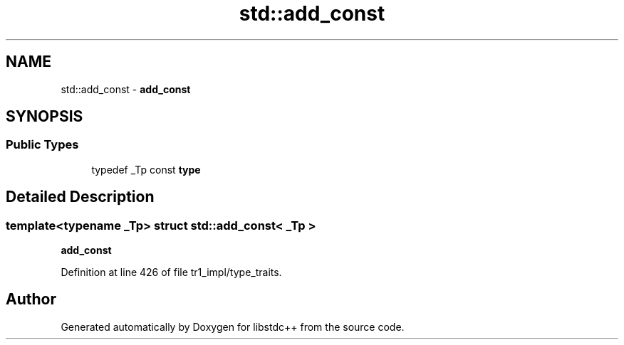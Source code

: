 .TH "std::add_const" 3 "21 Apr 2009" "libstdc++" \" -*- nroff -*-
.ad l
.nh
.SH NAME
std::add_const \- \fBadd_const\fP  

.PP
.SH SYNOPSIS
.br
.PP
.SS "Public Types"

.in +1c
.ti -1c
.RI "typedef _Tp const \fBtype\fP"
.br
.in -1c
.SH "Detailed Description"
.PP 

.SS "template<typename _Tp> struct std::add_const< _Tp >"
\fBadd_const\fP 
.PP
Definition at line 426 of file tr1_impl/type_traits.

.SH "Author"
.PP 
Generated automatically by Doxygen for libstdc++ from the source code.
